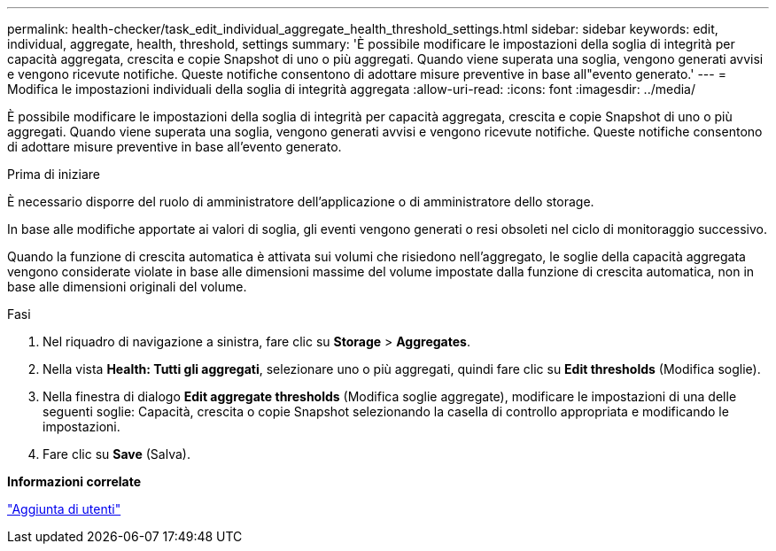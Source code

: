 ---
permalink: health-checker/task_edit_individual_aggregate_health_threshold_settings.html 
sidebar: sidebar 
keywords: edit, individual, aggregate, health, threshold, settings 
summary: 'È possibile modificare le impostazioni della soglia di integrità per capacità aggregata, crescita e copie Snapshot di uno o più aggregati. Quando viene superata una soglia, vengono generati avvisi e vengono ricevute notifiche. Queste notifiche consentono di adottare misure preventive in base all"evento generato.' 
---
= Modifica le impostazioni individuali della soglia di integrità aggregata
:allow-uri-read: 
:icons: font
:imagesdir: ../media/


[role="lead"]
È possibile modificare le impostazioni della soglia di integrità per capacità aggregata, crescita e copie Snapshot di uno o più aggregati. Quando viene superata una soglia, vengono generati avvisi e vengono ricevute notifiche. Queste notifiche consentono di adottare misure preventive in base all'evento generato.

.Prima di iniziare
È necessario disporre del ruolo di amministratore dell'applicazione o di amministratore dello storage.

In base alle modifiche apportate ai valori di soglia, gli eventi vengono generati o resi obsoleti nel ciclo di monitoraggio successivo.

Quando la funzione di crescita automatica è attivata sui volumi che risiedono nell'aggregato, le soglie della capacità aggregata vengono considerate violate in base alle dimensioni massime del volume impostate dalla funzione di crescita automatica, non in base alle dimensioni originali del volume.

.Fasi
. Nel riquadro di navigazione a sinistra, fare clic su *Storage* > *Aggregates*.
. Nella vista *Health: Tutti gli aggregati*, selezionare uno o più aggregati, quindi fare clic su *Edit thresholds* (Modifica soglie).
. Nella finestra di dialogo *Edit aggregate thresholds* (Modifica soglie aggregate), modificare le impostazioni di una delle seguenti soglie: Capacità, crescita o copie Snapshot selezionando la casella di controllo appropriata e modificando le impostazioni.
. Fare clic su *Save* (Salva).


*Informazioni correlate*

link:../config/task_add_users.html["Aggiunta di utenti"]
